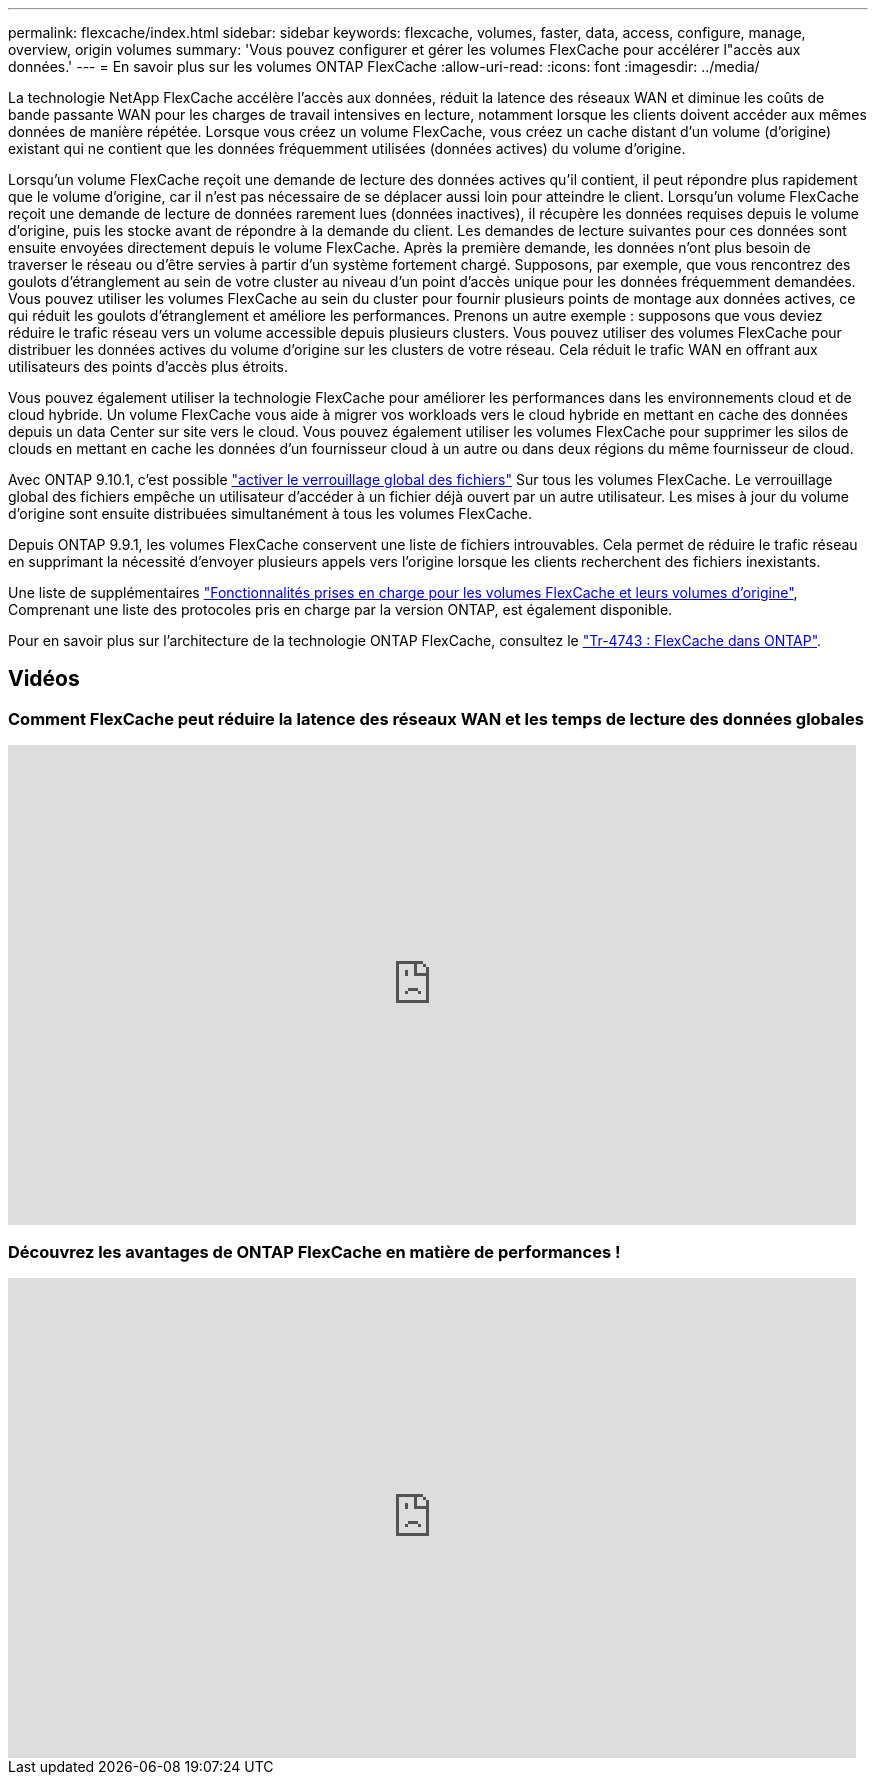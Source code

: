 ---
permalink: flexcache/index.html 
sidebar: sidebar 
keywords: flexcache, volumes, faster, data, access, configure, manage, overview, origin volumes 
summary: 'Vous pouvez configurer et gérer les volumes FlexCache pour accélérer l"accès aux données.' 
---
= En savoir plus sur les volumes ONTAP FlexCache
:allow-uri-read: 
:icons: font
:imagesdir: ../media/


[role="lead"]
La technologie NetApp FlexCache accélère l'accès aux données, réduit la latence des réseaux WAN et diminue les coûts de bande passante WAN pour les charges de travail intensives en lecture, notamment lorsque les clients doivent accéder aux mêmes données de manière répétée. Lorsque vous créez un volume FlexCache, vous créez un cache distant d'un volume (d'origine) existant qui ne contient que les données fréquemment utilisées (données actives) du volume d'origine.

Lorsqu'un volume FlexCache reçoit une demande de lecture des données actives qu'il contient, il peut répondre plus rapidement que le volume d'origine, car il n'est pas nécessaire de se déplacer aussi loin pour atteindre le client.  Lorsqu'un volume FlexCache reçoit une demande de lecture de données rarement lues (données inactives), il récupère les données requises depuis le volume d'origine, puis les stocke avant de répondre à la demande du client. Les demandes de lecture suivantes pour ces données sont ensuite envoyées directement depuis le volume FlexCache. Après la première demande, les données n'ont plus besoin de traverser le réseau ou d'être servies à partir d'un système fortement chargé.  Supposons, par exemple, que vous rencontrez des goulots d'étranglement au sein de votre cluster au niveau d'un point d'accès unique pour les données fréquemment demandées.  Vous pouvez utiliser les volumes FlexCache au sein du cluster pour fournir plusieurs points de montage aux données actives, ce qui réduit les goulots d'étranglement et améliore les performances. Prenons un autre exemple : supposons que vous deviez réduire le trafic réseau vers un volume accessible depuis plusieurs clusters. Vous pouvez utiliser des volumes FlexCache pour distribuer les données actives du volume d'origine sur les clusters de votre réseau.  Cela réduit le trafic WAN en offrant aux utilisateurs des points d'accès plus étroits.

Vous pouvez également utiliser la technologie FlexCache pour améliorer les performances dans les environnements cloud et de cloud hybride. Un volume FlexCache vous aide à migrer vos workloads vers le cloud hybride en mettant en cache des données depuis un data Center sur site vers le cloud.  Vous pouvez également utiliser les volumes FlexCache pour supprimer les silos de clouds en mettant en cache les données d'un fournisseur cloud à un autre ou dans deux régions du même fournisseur de cloud.

Avec ONTAP 9.10.1, c'est possible link:global-file-locking-task.html["activer le verrouillage global des fichiers"] Sur tous les volumes FlexCache. Le verrouillage global des fichiers empêche un utilisateur d'accéder à un fichier déjà ouvert par un autre utilisateur.  Les mises à jour du volume d'origine sont ensuite distribuées simultanément à tous les volumes FlexCache.

Depuis ONTAP 9.9.1, les volumes FlexCache conservent une liste de fichiers introuvables.  Cela permet de réduire le trafic réseau en supprimant la nécessité d'envoyer plusieurs appels vers l'origine lorsque les clients recherchent des fichiers inexistants.

Une liste de supplémentaires link:supported-unsupported-features-concept.html["Fonctionnalités prises en charge pour les volumes FlexCache et leurs volumes d'origine"], Comprenant une liste des protocoles pris en charge par la version ONTAP, est également disponible.

Pour en savoir plus sur l'architecture de la technologie ONTAP FlexCache, consultez le link:https://www.netapp.com/pdf.html?item=/media/7336-tr4743.pdf["Tr-4743 : FlexCache dans ONTAP"^].



== Vidéos



=== Comment FlexCache peut réduire la latence des réseaux WAN et les temps de lecture des données globales

video::rbbH0l74RWc[youtube,width=848,height=480]


=== Découvrez les avantages de ONTAP FlexCache en matière de performances !

video::bWi1-8Ydkpg[youtube,width=848,height=480]